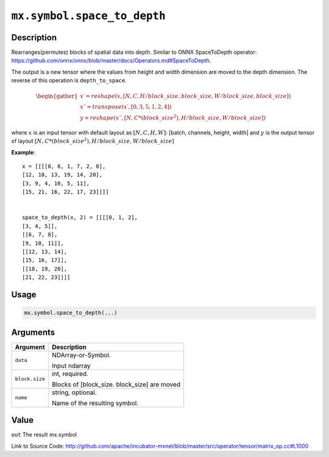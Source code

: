 .. raw:: html



``mx.symbol.space_to_depth``
========================================================

Description
----------------------

Rearranges(permutes) blocks of spatial data into depth.
Similar to ONNX SpaceToDepth operator:
https://github.com/onnx/onnx/blob/master/docs/Operators.md#SpaceToDepth.  

The output is a new tensor where the values from height and width dimension are 
moved to the depth dimension. The reverse of this operation is ``depth_to_space``.

.. math::

	\begin{gather*}
    x \prime = reshape(x, [N, C, H / block\_size, block\_size, W / block\_size, block\_size]) \\
    x \prime \prime = transpose(x \prime, [0, 3, 5, 1, 2, 4]) \\
    y = reshape(x \prime \prime, [N, C * (block\_size ^ 2), H / block\_size, W / block\_size])
    \end{gather*}

where :math:`x` is an input tensor with default layout as :math:`[N, C, H, W]`: [batch, channels, height, width] 
and :math:`y` is the output tensor of layout :math:`[N, C * (block\_size ^ 2), H / block\_size, W / block\_size]`

**Example**::
	 
	 x = [[[[0, 6, 1, 7, 2, 8],
	 [12, 18, 13, 19, 14, 20],
	 [3, 9, 4, 10, 5, 11],
	 [15, 21, 16, 22, 17, 23]]]]
	 
	 
	 space_to_depth(x, 2) = [[[[0, 1, 2],
	 [3, 4, 5]],
	 [[6, 7, 8],
	 [9, 10, 11]],
	 [[12, 13, 14],
	 [15, 16, 17]],
	 [[18, 19, 20],
	 [21, 22, 23]]]]
	 

Usage
----------

.. code:: r

	mx.symbol.space_to_depth(...)

Arguments
------------------

+----------------------------------------+------------------------------------------------------------+
| Argument                               | Description                                                |
+========================================+============================================================+
| ``data``                               | NDArray-or-Symbol.                                         |
|                                        |                                                            |
|                                        | Input ndarray                                              |
+----------------------------------------+------------------------------------------------------------+
| ``block.size``                         | int, required.                                             |
|                                        |                                                            |
|                                        | Blocks of [block_size. block_size] are moved               |
+----------------------------------------+------------------------------------------------------------+
| ``name``                               | string, optional.                                          |
|                                        |                                                            |
|                                        | Name of the resulting symbol.                              |
+----------------------------------------+------------------------------------------------------------+

Value
----------

``out`` The result mx.symbol


Link to Source Code: http://github.com/apache/incubator-mxnet/blob/master/src/operator/tensor/matrix_op.cc#L1000


.. disqus::
   :disqus_identifier: mx.symbol.space_to_depth
